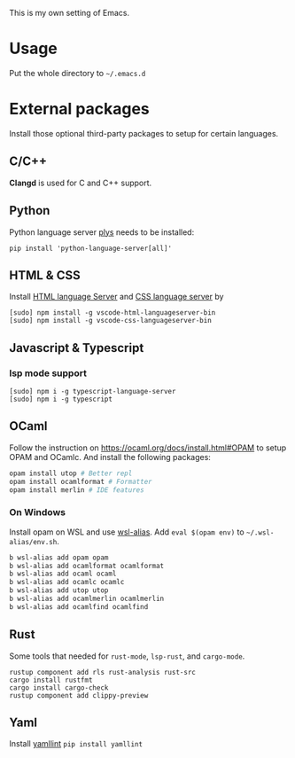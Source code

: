 This is my own setting of Emacs.

* Usage
Put the whole directory to =~/.emacs.d=

* External packages
Install those optional third-party packages to setup for certain languages.

** C/C++
*Clangd* is used for C and C++ support.

** Python
Python language server
[[https://github.com/palantir/python-language-server][plys]] needs to be installed:

#+begin_src shell
pip install 'python-language-server[all]'
#+end_src

** HTML & CSS
Install [[https://github.com/vscode-langservers/vscode-html-languageserver][HTML language Server]] and [[https://github.com/vscode-langservers/vscode-css-languageserver-bin][CSS language server]] by
#+begin_src shell
[sudo] npm install -g vscode-html-languageserver-bin
[sudo] npm install -g vscode-css-languageserver-bin
#+end_src

** Javascript & Typescript
*** lsp mode support
#+begin_src shell
[sudo] npm i -g typescript-language-server
[sudo] npm i -g typescript
#+end_src

** OCaml
Follow the instruction on https://ocaml.org/docs/install.html#OPAM to setup OPAM and OCamlc. And install the following packages:

#+begin_src sh
opam install utop # Better repl
opam install ocamlformat # Formatter
opam install merlin # IDE features
#+end_src

*** On Windows
Install opam on WSL and use [[https://github.com/leongrdic/wsl-alias][wsl-alias]]. Add =eval $(opam env)= to =~/.wsl-alias/env.sh=.

#+begin_src sh
b wsl-alias add opam opam
b wsl-alias add ocamlformat ocamlformat
b wsl-alias add ocaml ocaml
b wsl-alias add ocamlc ocamlc
b wsl-alias add utop utop
b wsl-alias add ocamlmerlin ocamlmerlin
b wsl-alias add ocamlfind ocamlfind
#+end_src

** Rust
Some tools that needed for ~rust-mode~, ~lsp-rust~, and ~cargo-mode~.

#+begin_src text
rustup component add rls rust-analysis rust-src
cargo install rustfmt
cargo install cargo-check
rustup component add clippy-preview
#+end_src

** Yaml
Install [[https://github.com/adrienverge/yamllint][yamllint]]
~pip install yamllint~
